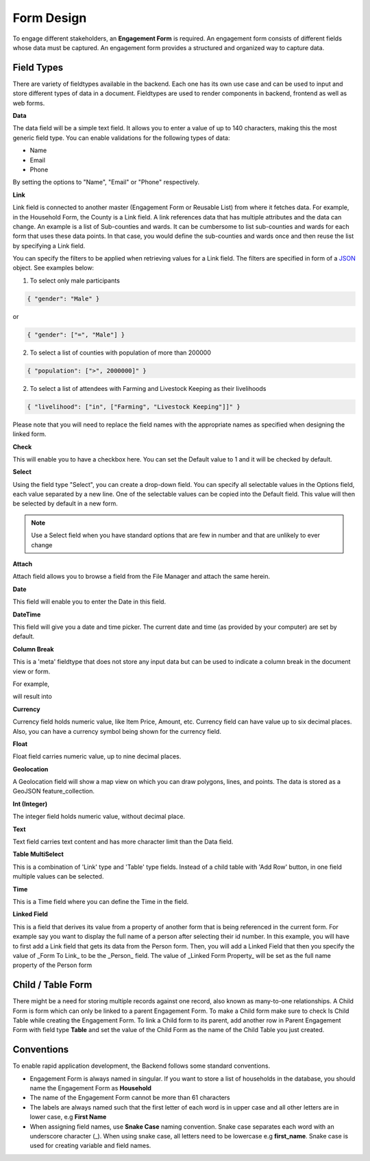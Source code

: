 ===========
Form Design
===========

To engage different stakeholders, an **Engagement Form** is required. An engagement form consists of different fields whose data must be captured. An engagement form provides a structured and organized way to capture data.

Field Types
-----------

There are variety of fieldtypes available in the backend. Each one has its own use case and can be used to input and store different types of data in a document. Fieldtypes are used to render components in backend, frontend as well as web forms.

.. image:: ../_static/images/engagement-form-field.png
    :align: center
    :alt: Engagement Form Field

**Data**

The data field will be a simple text field. It allows you to enter a value of up to 140 characters, making this the most generic field type. You can enable validations for the following types of data:

- Name
- Email
- Phone 

By setting the options to "Name", "Email" or "Phone" respectively.

**Link**

Link field is connected to another master (Engagement Form or Reusable List) from where it fetches data. For example, in the Household Form, the County is a Link field. A link references data that has multiple attributes and the data can change. An example is a list of Sub-counties and wards. It can be cumbersome to list sub-counties and wards for each form that uses these data points. In that case, you would define the sub-counties and wards once and then reuse the list by specifying a Link field.

.. image:: ../_static/images/link-field.png
    :align: center
    :alt: Link field

You can specify the filters to be applied when retrieving values for a Link field. The filters are specified in form of a `JSON <https://www.w3schools.com/js/js_json_intro.asp/>`_ object. See examples below:

1. To select only male participants

.. code:: JSON

    { "gender": "Male" } 

or 

.. code:: JSON

    { "gender": ["=", "Male"] } 


2. To select a list of counties with population of more than 200000

.. code:: JSON

    { "population": [">", 2000000]" }


2. To select a list of attendees with Farming and Livestock Keeping as their livelihoods

.. code:: JSON

    { "livelihood": ["in", ["Farming", "Livestock Keeping"]]" }
    

Please note that you will need to replace the field names with the appropriate names as specified when designing the linked form.

**Check**

This will enable you to have a checkbox here. You can set the Default value to 1 and it will be checked by default.

**Select**

Using the field type "Select", you can create a drop-down field. You can specify all selectable values in the Options field, each value separated by a new line. One of the selectable values can be copied into the Default field. This value will then be selected by default in a new form. 

.. note::
    Use a Select field when you have standard options that are few in number and that are unlikely to ever change


**Attach**

Attach field allows you to browse a field from the File Manager and attach the same herein.

.. image:: ../_static/images/attach-field-type.png
    :align: center
    :alt: Attach field


**Date**

This field will enable you to enter the Date in this field.

.. image:: ../_static/images/date-field-type.png
    :align: center
    :alt: Date field


**DateTime**

This field will give you a date and time picker. The current date and time (as provided by your computer) are set by default.

**Column Break**

This is a 'meta' fieldtype that does not store any input data but can be used to indicate a column break in the document view or form.

For example,

.. image:: ../_static/images/column-break-field-type_1.png
    :align: center
    :alt: Column Break


will result into

.. image:: ../_static/images/column-break-field-type_2.png
    :align: center
    :alt: Column Break Result


**Currency**

Currency field holds numeric value, like Item Price, Amount, etc. Currency field can have value up to six decimal places. Also, you can have a currency symbol being shown for the currency field.

**Float** 

Float field carries numeric value, up to nine decimal places.

**Geolocation**

A Geolocation field will show a map view on which you can draw polygons, lines, and points. The data is stored as a GeoJSON feature_collection.

**Int (Integer)**

The integer field holds numeric value, without decimal place.

**Text**

Text field carries text content and has more character limit than the Data field.
 
**Table MultiSelect**

This is a combination of 'Link' type and 'Table' type fields. Instead of a child table with 'Add Row' button, in one field multiple values can be selected.

**Time**

This is a Time field where you can define the Time in the field.

**Linked Field**

This is a field that derives its value from a property of another form that is being referenced in the current form. For example say you want to display the full name of a person after selecting their id number. In this example, you will have to first add a Link field that gets its data from the Person form. Then, you will add a Linked Field that then you specify the value of _Form To Link_ to be the _Person_ field. The value of _Linked Form Property_ will be set as the full name property of the Person form

.. image:: ../_static/images/linked-field.png
    :align: center
    :alt: Linked Field


Child / Table Form
------------------
There might be a need for storing multiple records against one record, also known as many-to-one relationships. A Child Form is form which can only be linked to a parent Engagement Form. To make a Child form make sure to check Is Child Table while creating the Engagement Form. To link a Child form to its parent, add another row in Parent Engagement Form with field type **Table** and set the value of the Child Form as the name of the Child Table you just created.

.. image:: ../_static/images/child-table-field-type.png
    :align: center
    :alt: Child Table


Conventions
-----------
To enable rapid application development, the Backend follows some standard conventions.

- Engagement Form is always named in singular. If you want to store a list of households in the database, you should name the Engagement Form as **Household**
- The name of the Engagement Form cannot be more than 61 characters
- The labels are always named such that the first letter of each word is in upper case and all other letters are in lower case, e.g **First Name**
- When assigning field names, use **Snake Case** naming convention. Snake case separates each word with an underscore character (_). When using snake case, all letters need to be lowercase e.g **first_name**. Snake case is used for creating variable and field names.
